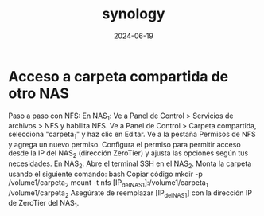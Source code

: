 :PROPERTIES:
:ID:       64586d28-521c-4b6b-b3f0-fb5ef2bd422f
:END:
#+title: synology
#+STARTUP: overview
#+date: 2024-06-19

* Acceso a carpeta compartida de otro NAS

Paso a paso con NFS:
En NAS_1:
Ve a Panel de Control > Servicios de archivos > NFS y habilita NFS.
Ve a Panel de Control > Carpeta compartida, selecciona "carpeta_1" y haz clic en Editar.
Ve a la pestaña Permisos de NFS y agrega un nuevo permiso.
Configura el permiso para permitir acceso desde la IP del NAS_2 (dirección ZeroTier) y ajusta las opciones según tus necesidades.
En NAS_2:
Abre el terminal SSH en el NAS_2.
Monta la carpeta usando el siguiente comando:
bash
Copiar código
mkdir -p /volume1/carpeta_2
mount -t nfs [IP_del_NAS_1]:/volume1/carpeta_1 /volume1/carpeta_2
Asegúrate de reemplazar [IP_del_NAS_1] con la dirección IP de ZeroTier del NAS_1.
